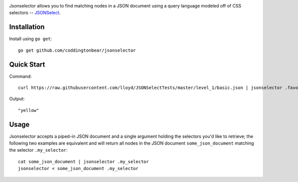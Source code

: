 .. image:: https://travis-ci.org/coddingtonbear/go-jsonselect.png?branch=master
   :target: https://travis-ci.org/coddingtonbear/go-jsonselect

Jsonselector allows you to find matching nodes in a JSON document using
a query language modeled off of CSS selectors -- 
`JSONSelect <http://jsonselect.org/>`_.

Installation
------------

Install using ``go get``::

    go get github.com/coddingtonbear/jsonselector

Quick Start
-----------

Command::

    curl https://raw.githubusercontent.com/lloyd/JSONSelectTests/master/level_1/basic.json | jsonselector .favoriteColor

Output::

    "yellow"

Usage
-----

Jsonselector accepts a piped-in JSON document and a single argument holding the selectors
you'd like to retrieve; the following two examples are equivalent and will return all
nodes in the JSON document ``some_json_document`` matching the selector ``.my_selector``::

    cat some_json_document | jsonselector .my_selector
    jsonselector < some_json_document .my_selector
